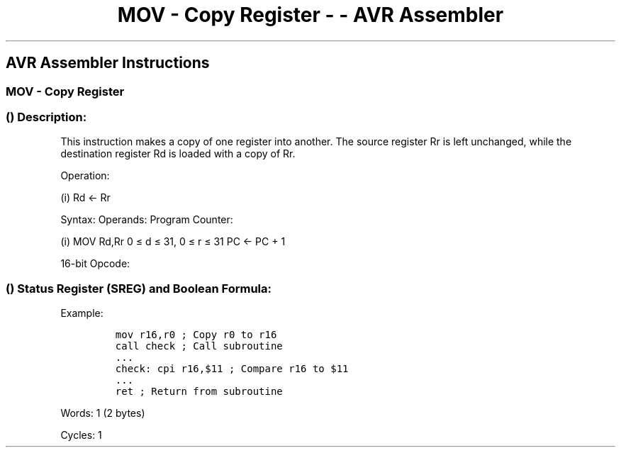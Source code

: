 .\"t
.\" Automatically generated by Pandoc 1.16.0.2
.\"
.TH "MOV \- Copy Register \- \- AVR Assembler" "" "" "" ""
.hy
.SH AVR Assembler Instructions
.SS MOV \- Copy Register
.SS  () Description:
.PP
This instruction makes a copy of one register into another.
The source register Rr is left unchanged, while the destination register
Rd is loaded with a copy of Rr.
.PP
Operation:
.PP
(i) Rd ← Rr
.PP
Syntax: Operands: Program Counter:
.PP
(i) MOV Rd,Rr 0 ≤ d ≤ 31, 0 ≤ r ≤ 31 PC ← PC + 1
.PP
16\-bit Opcode:
.PP
.TS
tab(@);
l l l l.
T{
.PP
0010
T}@T{
.PP
11rd
T}@T{
.PP
dddd
T}@T{
.PP
rrrr
T}
.TE
.SS  () Status Register (SREG) and Boolean Formula:
.PP
.TS
tab(@);
l l l l l l l l.
T{
.PP
I
T}@T{
.PP
T
T}@T{
.PP
H
T}@T{
.PP
S
T}@T{
.PP
V
T}@T{
.PP
N
T}@T{
.PP
Z
T}@T{
.PP
C
T}
_
T{
.PP
\-
T}@T{
.PP
\-
T}@T{
.PP
\-
T}@T{
.PP
\-
T}@T{
.PP
\-
T}@T{
.PP
\-
T}@T{
.PP
\-
T}@T{
.PP
\-
T}
.TE
.PP
Example:
.IP
.nf
\f[C]
mov\ r16,r0\ ;\ Copy\ r0\ to\ r16
call\ check\ ;\ Call\ subroutine
\&...
check:\ cpi\ r16,$11\ ;\ Compare\ r16\ to\ $11
\&...
ret\ ;\ Return\ from\ subroutine
\f[]
.fi
.PP
.PP
Words: 1 (2 bytes)
.PP
Cycles: 1
